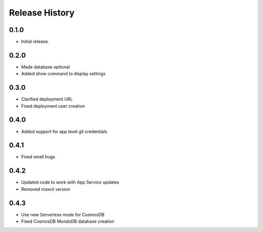 .. :changelog:

Release History
===============

0.1.0
++++++
* Initial release.

0.2.0
++++++
* Made database optional
* Added show command to display settings

0.3.0
++++++
* Clarified deployment URL
* Fixed deployment user creation

0.4.0
++++++
* Added support for app level git credentials

0.4.1
++++++
* Fixed small bugs

0.4.2
++++++
* Updated code to work with App Service updates
* Removed maxcli version

0.4.3
++++++
* Use new Serverless mode for CosmosDB
* Fixed CosmosDB MondoDB database creation
